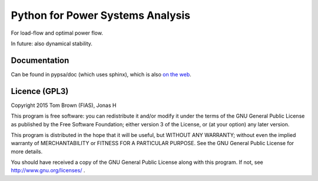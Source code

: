 

Python for Power Systems Analysis
=================================


For load-flow and optimal power flow.

In future: also dynamical stability.


Documentation
-------------

Can be found in pypsa/doc (which uses sphinx), which is also `on the
web <http://nworbmot.org/energy/pypsa-doc/>`_.


Licence (GPL3)
--------------

Copyright 2015 Tom Brown (FIAS), Jonas H

This program is free software: you can redistribute it and/or
modify it under the terms of the GNU General Public License as
published by the Free Software Foundation; either version 3 of the
License, or (at your option) any later version.

This program is distributed in the hope that it will be useful,
but WITHOUT ANY WARRANTY; without even the implied warranty of
MERCHANTABILITY or FITNESS FOR A PARTICULAR PURPOSE.  See the
GNU General Public License for more details.

You should have received a copy of the GNU General Public License
along with this program.  If not, see http://www.gnu.org/licenses/ .
